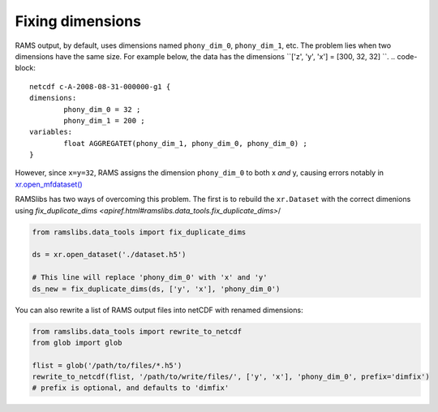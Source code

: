 Fixing dimensions
=================
RAMS output, by default, uses dimensions named ``phony_dim_0``, ``phony_dim_1``, etc. The problem lies when two dimensions
have the same size. For example below, the data has the dimensions ``['z', 'y', 'x'] = [300, 32, 32]    ``. 
.. code-block:: 

    netcdf c-A-2008-08-31-000000-g1 {
    dimensions:
            phony_dim_0 = 32 ;
            phony_dim_1 = 200 ;
    variables:
            float AGGREGATET(phony_dim_1, phony_dim_0, phony_dim_0) ;
    }

However, since ``x=y=32``, RAMS assigns the dimension ``phony_dim_0`` to both x `and` y, causing errors notably in 
`xr.open_mfdataset() <http://xarray.pydata.org/en/stable/generated/xarray.open_mfdataset.html>`_

RAMSlibs has two ways of overcoming this problem. The first is to rebuild the ``xr.Dataset`` with the correct dimenions 
using `fix_duplicate_dims <apiref.html#ramslibs.data_tools.fix_duplicate_dims>`/


.. code-block:: python

    from ramslibs.data_tools import fix_duplicate_dims

    ds = xr.open_dataset('./dataset.h5')

    # This line will replace 'phony_dim_0' with 'x' and 'y'
    ds_new = fix_duplicate_dims(ds, ['y', 'x'], 'phony_dim_0')


You can also rewrite a list of RAMS output files into netCDF with renamed dimensions:

.. code-block:: python

    from ramslibs.data_tools import rewrite_to_netcdf
    from glob import glob

    flist = glob('/path/to/files/*.h5')
    rewrite_to_netcdf(flist, '/path/to/write/files/', ['y', 'x'], 'phony_dim_0', prefix='dimfix') 
    # prefix is optional, and defaults to 'dimfix'
